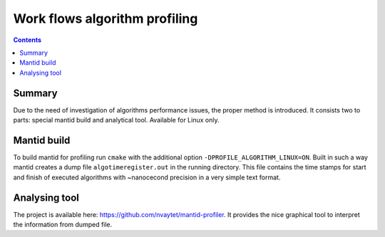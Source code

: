 ==============================
Work flows algorithm profiling
==============================

.. contents:: Contents
    :local:

Summary
^^^^^^^

Due to the need of investigation of algorithms performance issues, the proper method
is introduced. It consists two to parts: special mantid build and analytical tool.
Available for Linux only.

Mantid build
^^^^^^^^^^^^

To build mantid for profiling run ``cmake`` with the additional option ``-DPROFILE_ALGORITHM_LINUX=ON``.
Built in such a way mantid creates a dump file ``algotimeregister.out`` in the running directory.
This file contains the time stamps for start and finish of executed algorithms with ~nanocecond
precision in a very simple text format.

Analysing tool
^^^^^^^^^^^^^^

The project is available here: https://github.com/nvaytet/mantid-profiler. It provides the nice graphical
tool to interpret the information from dumped file.

